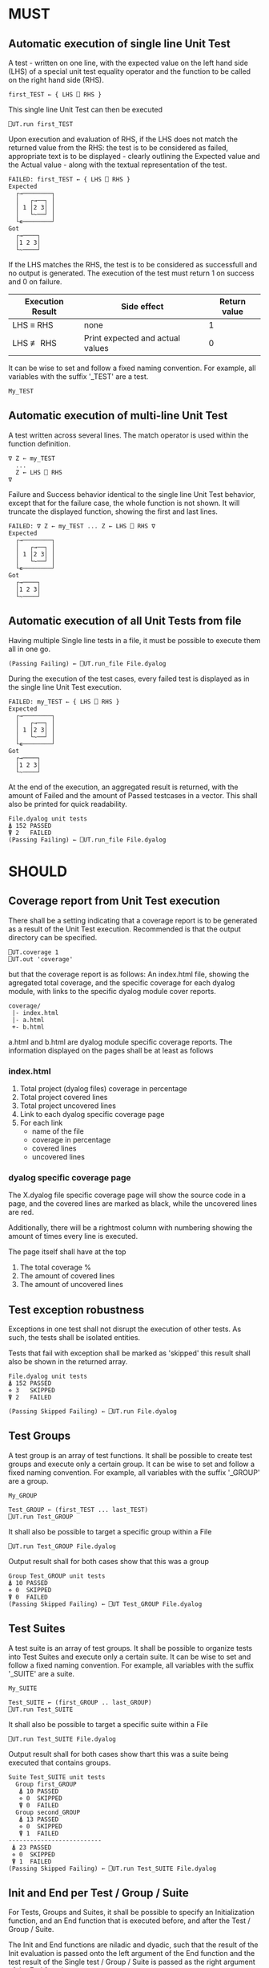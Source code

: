 #+OPTIONS: ^:{}

* MUST
** Automatic execution of single line Unit Test
   
A test - written on one line, with the expected value on the 
left hand side (LHS) of a special unit test equality operator 
and the function to be called on the right hand side (RHS).

#+BEGIN_EXAMPLE
 first_TEST ← { LHS ⎕ RHS }
#+END_EXAMPLE

This single line Unit Test can then be executed

#+BEGIN_EXAMPLE
 ⎕UT.run first_TEST
#+END_EXAMPLE

Upon execution and evaluation of RHS, if the LHS does not match the 
returned value from the RHS: the test is to be considered as failed, 
appropriate text is to be displayed - clearly outlining the Expected 
value and the Actual value - along with the textual representation 
of the test.

#+BEGIN_EXAMPLE
 FAILED: first_TEST ← { LHS ⎕ RHS }
 Expected 
   ┌→────────┐
   │   ┌→──┐ │
   │ 1 │2 3│ │
   │   └~──┘ │
   └∊────────┘
 Got
   ┌→────┐                                                               
   │1 2 3│
   └~────┘
#+END_EXAMPLE

If the LHS matches the RHS, the test is to be considered as successfull 
and no output is generated. The execution of the test must return 1 on 
success and 0 on failure.

| Execution Result | Side effect                      | Return value |
|------------------+----------------------------------+--------------|
| LHS ≡ RHS        | none                             |            1 |
| LHS ≢ RHS        | Print expected and actual values |            0 |

It can be wise to set and follow a fixed naming convention. 
For example, all variables with the suffix '_TEST' are
a test.

#+BEGIN_EXAMPLE
 My_TEST
#+END_EXAMPLE

** Automatic execution of multi-line Unit Test

A test written across several lines. The match operator is used within 
the function definition. 

#+BEGIN_EXAMPLE
∇ Z ← my_TEST
  ...
  Z ← LHS ⎕ RHS
∇
#+END_EXAMPLE

Failure and Success behavior identical to the single line Unit Test behavior,
except that for the failure case, the whole function is not shown.
It will truncate the displayed function, showing the first and last lines.

#+BEGIN_EXAMPLE
 FAILED: ∇ Z ← my_TEST ... Z ← LHS ⎕ RHS ∇
 Expected 
   ┌→────────┐
   │   ┌→──┐ │
   │ 1 │2 3│ │
   │   └~──┘ │
   └∊────────┘
 Got
   ┌→────┐                                                               
   │1 2 3│
   └~────┘
#+END_EXAMPLE

** Automatic execution of all Unit Tests from file
   
Having multiple Single line tests in a file, it must be possible to execute
them all in one go. 

#+BEGIN_EXAMPLE
 (Passing Failing) ← ⎕UT.run_file File.dyalog
#+END_EXAMPLE

During the execution of the test cases, every failed test is displayed as 
in the single line Unit Test execution.

#+BEGIN_EXAMPLE
 FAILED: my_TEST ← { LHS ⎕ RHS }
 Expected 
   ┌→────────┐
   │   ┌→──┐ │
   │ 1 │2 3│ │
   │   └~──┘ │
   └∊────────┘
 Got
   ┌→────┐                                                               
   │1 2 3│
   └~────┘
#+END_EXAMPLE

At the end of the execution, an aggregated result is returned, 
with the amount of Failed and the amount of Passed testcases in 
a vector. This shall also be printed for quick readability.

#+BEGIN_EXAMPLE
 File.dyalog unit tests
 ⍋ 152 PASSED  
 ⍒ 2   FAILED 
 (Passing Failing) ← ⎕UT.run_file File.dyalog
#+END_EXAMPLE

* SHOULD 

** Coverage report from Unit Test execution

There shall be a setting indicating that a coverage report is to be generated
as a result of the Unit Test execution. Recommended is that the output directory
can be specified.

#+BEGIN_EXAMPLE
 ⎕UT.coverage 1
 ⎕UT.out 'coverage'
#+END_EXAMPLE

but that the coverage report is as follows: An index.html file, showing the agregated
total coverage, and the specific coverage for each dyalog module, with links to the specific
dyalog module cover reports.

#+BEGIN_EXAMPLE
 coverage/
  |- index.html
  |- a.html
  +- b.html
#+END_EXAMPLE

a.html and b.html are dyalog module specific coverage reports.
The information displayed on the pages shall be at least as follows

*** index.html

1. Total project (dyalog files) coverage in percentage
2. Total project covered lines
3. Total project uncovered lines
4. Link to each dyalog specific coverage page
5. For each link
 -  name of the file
 -  coverage in percentage
 -  covered lines
 -  uncovered lines

*** dyalog specific coverage page

The X.dyalog file specific coverage page will show the source
code in a page, and the covered lines are marked as black, while
the uncovered lines are red.

Additionally, there will be a rightmost column with numbering
showing the amount of times every line is executed.

The page itself shall have at the top

1. The total coverage %
2. The amount of covered lines
3. The amount of uncovered lines

** Test exception robustness
   
Exceptions in one test shall not disrupt the execution 
of other tests. As such, the tests shall be isolated
entities.

Tests that fail with exception shall be marked as 'skipped'
this result shall also be shown in the returned array.

#+BEGIN_EXAMPLE
 File.dyalog unit tests
 ⍋ 152 PASSED  
 ⋄ 3   SKIPPED
 ⍒ 2   FAILED 
 
 (Passing Skipped Failing) ← ⎕UT.run File.dyalog 
#+END_EXAMPLE

** Test Groups

A test group is an array of test functions. It shall be possible 
to create test groups and execute only a certain group.
It can be wise to set and follow a fixed naming convention. 
For example, all variables with the suffix '_GROUP' are
a group.

#+BEGIN_EXAMPLE
 My_GROUP
#+END_EXAMPLE


#+BEGIN_EXAMPLE
Test_GROUP ← (first_TEST ... last_TEST)
⎕UT.run Test_GROUP
#+END_EXAMPLE

It shall also be possible to target a specific group within a File

#+BEGIN_EXAMPLE
⎕UT.run Test_GROUP File.dyalog
#+END_EXAMPLE

Output result shall for both cases show that this was a group

#+BEGIN_EXAMPLE
 Group Test_GROUP unit tests
 ⍋ 10 PASSED  
 ⋄ 0  SKIPPED
 ⍒ 0  FAILED 
 (Passing Skipped Failing) ← ⎕UT Test_GROUP File.dyalog
#+END_EXAMPLE

** Test Suites

A test suite is an array of test groups. It shall be possible to 
organize tests into Test Suites and execute only a certain suite.
It can be wise to set and follow a fixed naming convention.
For example, all variables with the suffix '_SUITE' are 
a suite.

#+BEGIN_EXAMPLE
 My_SUITE
#+END_EXAMPLE

#+BEGIN_EXAMPLE
Test_SUITE ← (first_GROUP .. last_GROUP)
⎕UT.run Test_SUITE
#+END_EXAMPLE

It shall also be possible to target a specific suite within a File

#+BEGIN_EXAMPLE
⎕UT.run Test_SUITE File.dyalog
#+END_EXAMPLE

Output result shall for both cases show thart this was a suite 
being executed that contains groups.

#+BEGIN_EXAMPLE
 Suite Test_SUITE unit tests
   Group first_GROUP
    ⍋ 10 PASSED  
    ⋄ 0  SKIPPED
    ⍒ 0  FAILED 
   Group second_GROUP
    ⍋ 13 PASSED  
    ⋄ 0  SKIPPED
    ⍒ 1  FAILED 
 --------------------------
  ⍋ 23 PASSED
  ⋄ 0  SKIPPED
  ⍒ 1  FAILED
 (Passing Skipped Failing) ← ⎕UT.run Test_SUITE File.dyalog
#+END_EXAMPLE

** Init and End per Test / Group / Suite

For Tests, Groups and Suites, it shall be possible to specify
an Initialization function, and an End function that is executed
before, and after the Test / Group / Suite.

The Init and End functions are niladic and dyadic, such that the
result of the Init evaluation is passed onto the left argument of
the End function and the test result of the Single test / Group / Suite
is passed as the right argument of the End function. 

#+BEGIN_EXAMPLE
    ⎕_init 
      |
      ├-→ Test/Group/Suite execution
      │       │
      │     result
      │       │
      ∇ ⎕_end ∇
#+END_EXAMPLE

The relation between Test object and Initialization 
and End functions shall be as follows.


| Unit Test Object | Name    | Init function name | End function name |
|------------------+---------+--------------------+-------------------|
| Single Line      | ⎕_TEST  | ⎕_TEST_init        | ⎕_TEST_end        |
| Multi line       | ⎕_TEST  | ⎕_TEST_init        | ⎕_TEST_end        |
| Group            | ⎕_GROUP | ⎕_GROUP_init       | ⎕_GROUP_end       |
| Suite            | ⎕_SUITE | ⎕_SUITE_init       | ⎕_SUITE_end       |

If defined, the Init and End functions must be able to execute, invariably of 
test success / fail or skip.

* COULD
** Collect and show execution time
 
It shall be possible to configure if the execution time of each
TEST/GROUP/SUITE is to be collected and reported.

#+BEGIN_EXAMPLE
 ⎕UT.runtime 1
#+END_EXAMPLE

Example of wanted output for single TEST execution

#+BEGIN_EXAMPLE
 RunTime ← ⎕UT.run first_TEST
 PASSED - 0.01 Seconds
#+END_EXAMPLE

Example of wanted output for single GROUP execution

#+BEGIN_EXAMPLE
 Group Test_GROUP unit tests
 ⍋ 10 PASSED  
 ⋄ 0  SKIPPED
 ⍒ 0  FAILED 
 ○ 0.02 Seconds
 (Passing Skipped Failing RunTime) ← ⎕UT Test_GROUP File.dyalog
#+END_EXAMPLE

Example of wanted output for single SUITE execution

#+BEGIN_EXAMPLE
 Suite Test_SUITE unit tests
   Group first_GROUP
    ⍋ 10 PASSED  
    ⋄ 0  SKIPPED
    ⍒ 0  FAILED 
    ○ 0.01 Seconds
   Group second_GROUP
    ⍋ 13 PASSED  
    ⋄ 0  SKIPPED
    ⍒ 1  FAILED 
    ○ 0.02 Seconds
 --------------------------
  ⍋ 23 PASSED
  ⋄ 0  SKIPPED
  ⍒ 1  FAILED
  ○ 0.03 Seconds
 (Passing Skipped Failing RunTime) ← ⎕UT.run Test_SUITE File.dyalog
#+END_EXAMPLE

* WOULD BE NICE


